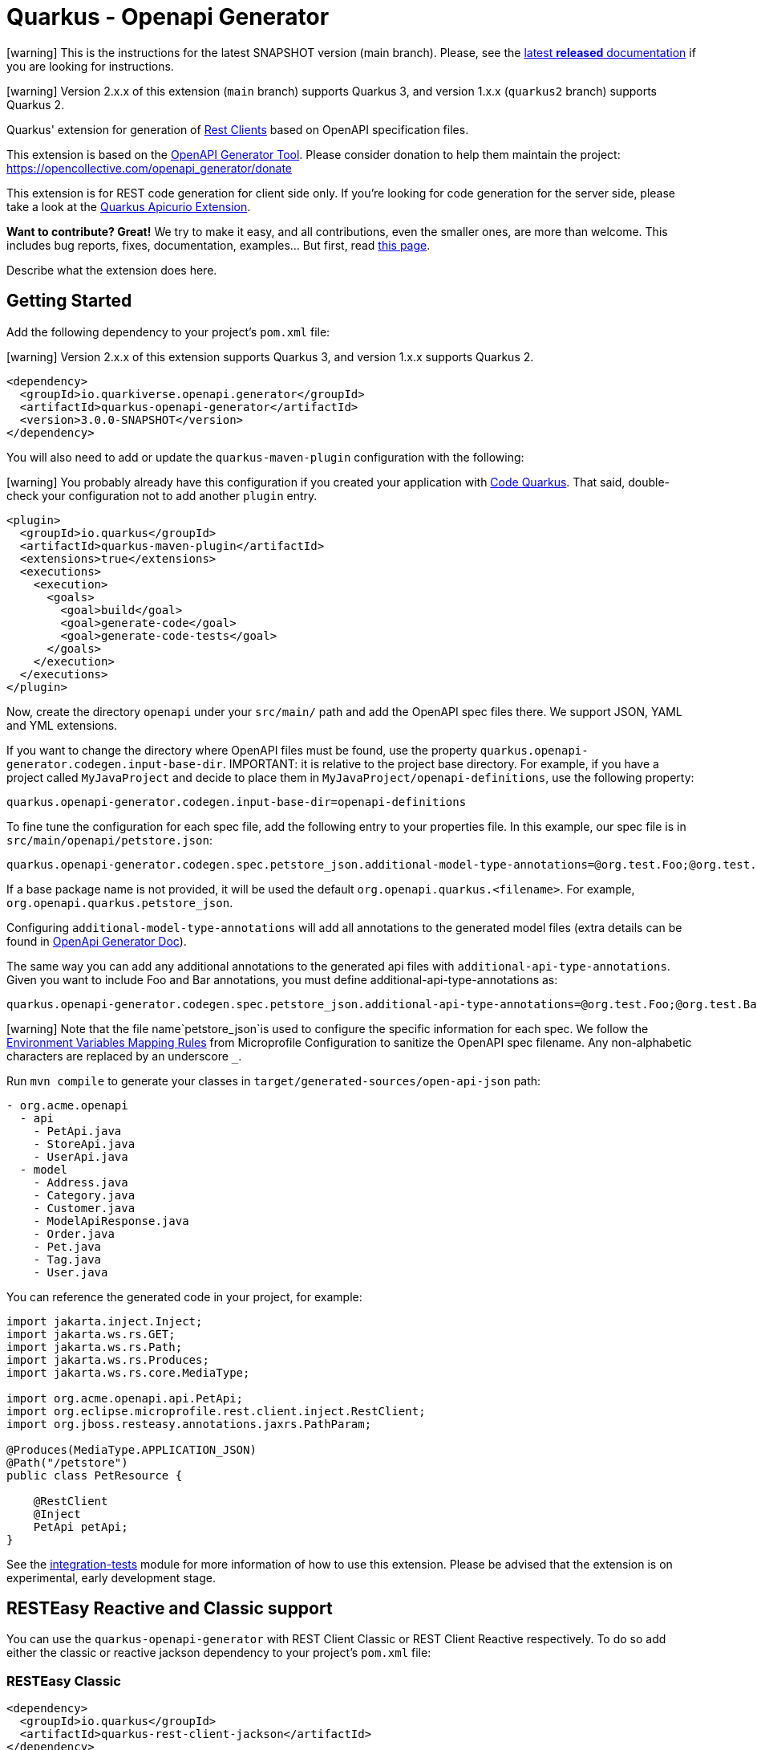 = Quarkus - Openapi Generator
:extension-status: preview

====
icon:warning[1x,role=red] This is the instructions for the latest SNAPSHOT version (main branch). Please, see the https://github.com/quarkiverse/quarkus-openapi-generator/blob/1.0.1/README.md[latest **released** documentation] if you are looking for instructions.
====
====
icon:warning[1x,role=red] Version 2.x.x of this extension (`main` branch) supports Quarkus 3, and version 1.x.x (`quarkus2` branch) supports Quarkus 2.
====

Quarkus' extension for generation of https://quarkus.io/guides/rest-client[Rest Clients] based on OpenAPI specification files.

This extension is based on the https://openapi-generator.tech/[OpenAPI Generator Tool]. Please consider donation to help them maintain the
project: https://opencollective.com/openapi_generator/donate

This extension is for REST code generation for client side only. If you're looking for code generation for the server side, please take a look at the https://github.com/Apicurio/apicurio-codegen/tree/main/quarkus-extension[Quarkus Apicurio Extension].

**Want to contribute? Great!** We try to make it easy, and all contributions, even the smaller ones, are more than welcome. This includes bug reports, fixes, documentation, examples... But first, read https://github.com/quarkiverse/quarkus-openapi-generator/blob/main/CONTRIBUTING.md[this page].

Describe what the extension does here.

== Getting Started

Add the following dependency to your project's `pom.xml` file:

====
icon:warning[1x,role=red] Version 2.x.x of this extension supports Quarkus 3, and version 1.x.x supports Quarkus 2.
====

[source,xml]
----
<dependency>
  <groupId>io.quarkiverse.openapi.generator</groupId>
  <artifactId>quarkus-openapi-generator</artifactId>
  <version>3.0.0-SNAPSHOT</version>
</dependency>
----

You will also need to add or update the `quarkus-maven-plugin` configuration with the following:

====
icon:warning[1x,role=red] You probably already have this configuration if you created your application with https://code.quarkus.io/[Code Quarkus]. That said, double-check your configuration not to add another `plugin` entry.
====

[source,xml]
----
<plugin>
  <groupId>io.quarkus</groupId>
  <artifactId>quarkus-maven-plugin</artifactId>
  <extensions>true</extensions>
  <executions>
    <execution>
      <goals>
        <goal>build</goal>
        <goal>generate-code</goal>
        <goal>generate-code-tests</goal>
      </goals>
    </execution>
  </executions>
</plugin>
----

Now, create the directory `openapi` under your `src/main/` path and add the OpenAPI spec files there. We support JSON, YAML and YML extensions.

If you want to change the directory where OpenAPI files must be found, use the property `quarkus.openapi-generator.codegen.input-base-dir`.
IMPORTANT: it is relative to the project base directory. For example, if you have a project called `MyJavaProject` and decide to place them in `MyJavaProject/openapi-definitions`, use the following property:

[source,properties]
----
quarkus.openapi-generator.codegen.input-base-dir=openapi-definitions
----

To fine tune the configuration for each spec file, add the following entry to your properties file. In this example, our spec file is in `src/main/openapi/petstore.json`:

[source,properties]
----
quarkus.openapi-generator.codegen.spec.petstore_json.additional-model-type-annotations=@org.test.Foo;@org.test.Bar
----

If a base package name is not provided, it will be used the default `org.openapi.quarkus.<filename>`. For example, `org.openapi.quarkus.petstore_json`.

Configuring `additional-model-type-annotations` will add all annotations to the generated model files (extra details can be found in https://openapi-generator.tech/docs/generators/java/#config-options[OpenApi Generator Doc]).

The same way you can add any additional annotations to the generated api files with `additional-api-type-annotations`. Given you want to include Foo and Bar annotations, you must define additional-api-type-annotations as:

[source,properties]
----
quarkus.openapi-generator.codegen.spec.petstore_json.additional-api-type-annotations=@org.test.Foo;@org.test.Bar
----

====
icon:warning[1x,role=red] Note that the file name`petstore_json`is used to configure the specific information for each spec. We follow the https://github.com/eclipse/microprofile-config/blob/master/spec/src/main/asciidoc/configsources.asciidoc#environment-variables-mapping-rules[Environment Variables Mapping Rules] from Microprofile Configuration to sanitize the OpenAPI spec filename. Any non-alphabetic characters are replaced by an underscore `_`.
====

Run `mvn compile` to generate your classes in `target/generated-sources/open-api-json` path:

[source]
----
- org.acme.openapi
  - api
    - PetApi.java
    - StoreApi.java
    - UserApi.java
  - model
    - Address.java
    - Category.java
    - Customer.java
    - ModelApiResponse.java
    - Order.java
    - Pet.java
    - Tag.java
    - User.java
----

You can reference the generated code in your project, for example:

[source, java]
----
import jakarta.inject.Inject;
import jakarta.ws.rs.GET;
import jakarta.ws.rs.Path;
import jakarta.ws.rs.Produces;
import jakarta.ws.rs.core.MediaType;

import org.acme.openapi.api.PetApi;
import org.eclipse.microprofile.rest.client.inject.RestClient;
import org.jboss.resteasy.annotations.jaxrs.PathParam;

@Produces(MediaType.APPLICATION_JSON)
@Path("/petstore")
public class PetResource {

    @RestClient
    @Inject
    PetApi petApi;
}
----

See the https://github.com/quarkiverse/quarkus-openapi-generator/tree/main/integration-tests[integration-tests] module for more information of how to use this extension. Please be advised that the extension is on experimental, early development stage.

== RESTEasy Reactive and Classic support

You can use the `quarkus-openapi-generator` with REST Client Classic or REST Client Reactive respectively. To do so add either the classic or reactive jackson dependency to your project's `pom.xml` file:

=== RESTEasy Classic

[source,xml]
----
<dependency>
  <groupId>io.quarkus</groupId>
  <artifactId>quarkus-rest-client-jackson</artifactId>
</dependency>
----

====
icon:warning[1x,role=red] After Version 1.2.1 / 2.1.1 you need to declare the above dependency explicitly! Even if you stay with the REST Client Classic implementation!
====

=== RESTEasy Reactive

[source,xml]
----
<dependency>
  <groupId>io.quarkus</groupId>
  <artifactId>quarkus-rest-client-reactive-jackson</artifactId>
</dependency>
----

To make truly non-blocking calls, you need to also set the `mutiny` option to `true`. This
will wrap all API return types in a `io.smallrye.mutiny.Uni`.

[source,properties]
----
quarkus.openapi-generator.codegen.spec.my_openapi_yaml.mutiny=true
----

When using RESTEasy Reactive:

* The client must not declare multiple MIME-TYPES with `@Consumes`
* You might need to implement a `ParamConverter` for each complex type

== Returning `Response` objects

By default, this extension generates the methods according to their returning models based on the https://spec.openapis.org/oas/v3.1.0#schema-object[OpenAPI specification Schema Object]. If no response model is defined, `jakarta.ws.rs.core.Response` is returned.

If you want to return `jakarta.ws.rs.core.Response` in _all_ cases instead, you can set the `return-response` property to `true`.

=== Example

Given you want to return `jakarta.ws.rs.core.Response` for the `my-openapi.yaml` file, you must add the following to your `application.properties` file:

[source,properties]
----
quarkus.openapi-generator.codegen.spec.my_openapi_yaml.return-response=true
----

== Logging

Since the most part of this extension work is in the `generate-code` execution phase of the Quarkus Maven's plugin, the log configuration must be set in the Maven context. When building your project, add `-Dorg.slf4j.simpleLogger.log.org.openapitools=off` to the `mvn` command to reduce the internal generator noise. For example:

[source,shell]
----
mvn clean install -Dorg.slf4j.simpleLogger.log.org.openapitools=off
----

For more information, see the https://maven.apache.org/maven-logging.html[Maven Logging Configuration] guide.

== Filtering OpenAPI Specification Files

By default, the extension will process every OpenAPI specification file in the given path.
To limit code generation to only a specific set of OpenAPI specification files, you can set the `quarkus.openapi-generator.codegen.include` property.

For instance, if you want to limit code generation for `include-openapi.yaml` and `include-openapi-2.yaml` files, you need to define the property like:

[source,properties]
----
quarkus.openapi-generator.codegen.include=include-openapi.yaml,include-openapi-2.yaml
----

If you prefer to specify which files you want to skip, you can set the `quarkus.openapi-generator.codegen.exclude` property.
For instance, if you want to skip code generation for `exclude-openapi.yaml` and `exclude-openapi-2.yaml` files, you need to define the property like:

[source,properties]
----
quarkus.openapi-generator.codegen.exclude=exclude-openapi.yaml,exclude-openapi-2.yaml
----

IMPORTANT: `exclude` supersedes `include`, meaning that if a file is in both property it will NOT be analysed.

See the module `integration-tests/ignore` for an example of how to use this feature.

== Authentication Support

If your OpenAPI specification file has `securitySchemes` https://spec.openapis.org/oas/v3.1.0#security-scheme-object[definitions], the inner generator
will https://download.eclipse.org/microprofile/microprofile-rest-client-2.0/microprofile-rest-client-spec-2.0.html#_provider_declaration[register ClientRequestFilter providers] for you to
implement the given authentication mechanism.

To provide the credentials for your application, you can use the https://quarkus.io/guides/config[Quarkus configuration support]. The configuration key is composed using this
pattern: `quarkus.openapi-generator.[filename].auth.[security_scheme_name].[auth_property_name]`. Where:

* `filename` is the sanitized name of file containing the OpenAPI spec, for example `petstore_json`.
* `security_scheme_name` is the sanitized name of the [security scheme object definition](https://spec.openapis.org/oas/v3.1.0#security-scheme-object) in the OpenAPI file. Given the following excerpt, we
have `api_key` and `basic_auth` security schemes:

[source,json]
----
{
  "securitySchemes": {
    "api_key": {
      "type": "apiKey",
      "name": "api_key",
      "in": "header"
    },
    "basic_auth": {
      "type": "http",
      "scheme": "basic"
    }
  }
}
----

====
icon:warning[1x,role=red] Note that the securityScheme name used to configure the specific information for each spec is sanitized using the same rules as for the file names.
====

* `auth_property_name` varies depending on the authentication provider. For example, for Basic Authentication we have `username` and `password`. See the following sections for more details.

> Tip: on production environments you will likely to use https://quarkiverse.github.io/quarkiverse-docs/quarkus-vault/dev/index.html[HashiCorp Vault] or https://kubernetes.io/docs/concepts/configuration/secret/[Kubernetes Secrets] to provide this information for your application.

If the OpenAPI specification file has `securitySchemes` definitions, but no https://spec.openapis.org/oas/v3.1.0#security-requirement-object[Security Requirement Object] definitions, the generator can be configured to create these by default. In this case, for all operations without a security requirement the default one will be created. Note that the property value needs to match the name of a security scheme object definition, eg. `api_key` or `basic_auth` in the `securitySchemes` list above.


[%autowidth]
|===
|Description |Property Key |Example

|Create security for the referenced security scheme
|`quarkus.openapi-generator.codegen.default-security-scheme`
|`quarkus.openapi-generator.codegen.default-security-scheme=api_key`
|===

See the module https://github.com/quarkiverse/quarkus-openapi-generator/tree/main/integration-tests/security[security] for an example of how to use this feature.

=== Basic HTTP Authentication

For Basic HTTP Authentication, these are the supported configurations:

[%autowidth]
|===
|Description |Property Key |Example

|Username credentials
|`quarkus.openapi-generator.[filename].auth.[security_scheme_name].username`
| `quarkus.openapi-generator.petstore_json.auth.basic_auth.username`
|Password credentials
|`quarkus.openapi-generator.[filename].auth.[security_scheme_name].password`
|`quarkus.openapi-generator.petstore_json.auth.basic_auth-password`
|===

=== Bearer Token Authentication

Authentication, these are the supported configurations:

[%autowidth]
|===
|Description |Property Key |Example

|Bearer Token
|`quarkus.openapi-generator.[filename].auth.[security_scheme_name].bearer-token`
|`quarkus.openapi-generator.petstore_json.auth.bearer.bearer-token`
|===

=== API Key Authentication

Similarly to bearer token, the API Key Authentication also has the token entry key property:

[%autowidth]
|===
|Description |Property Key |Example

|API Key
|`quarkus.openapi-generator.[filename].auth.[security_scheme_name].api-key`
|`quarkus.openapi-generator.petstore_json.auth.api_key.api-key`
|===

The API Key scheme has an additional property that requires where to add the API key in the request token: header, cookie or query. The inner provider takes care of that for you.

=== OAuth2 Authentication

The extension will generate a `ClientRequestFilter` capable to add OAuth2 authentication capabilities to the OpenAPI operations that require it. This means that you can use
the https://quarkus.io/guides/security-openid-connect-client[Quarkus OIDC Extension] configuration to define your authentication flow.

The generated code creates a named `OidcClient` for each https://spec.openapis.org/oas/v3.1.0#security-scheme-object[Security Scheme] listed in the OpenAPI specification files. For example, given
the following excerpt:

[source,json]
----
{
  "securitySchemes": {
    "petstore_auth": {
      "type": "oauth2",
      "flows": {
        "implicit": {
          "authorizationUrl": "https://petstore3.swagger.io/oauth/authorize",
          "scopes": {
            "write:pets": "modify pets in your account",
            "read:pets": "read your pets"
          }
        }
      }
    }
  }
}
----

You can configure this `OidcClient` as:

[source,properties]
----
quarkus.oidc-client.petstore_auth.auth-server-url=https://petstore3.swagger.io/oauth/authorize
quarkus.oidc-client.petstore_auth.discovery-enabled=false
quarkus.oidc-client.petstore_auth.token-path=/tokens
quarkus.oidc-client.petstore_auth.credentials.secret=secret
quarkus.oidc-client.petstore_auth.grant.type=password
quarkus.oidc-client.petstore_auth.grant-options.password.username=alice
quarkus.oidc-client.petstore_auth.grant-options.password.password=alice
quarkus.oidc-client.petstore_auth.client-id=petstore-app
----

The configuration suffix `quarkus.oidc-client.petstore_auth` is exclusive for the schema defined in the specification file and the `schemaName` is sanitized by applying the rules described above.

For this to work you **must** add https://quarkus.io/guides/security-openid-connect-client#oidc-client-filter[Quarkus OIDC Client Filter Extension] to your project:

RESTEasy Classic:

[source ,xml]
----
<dependency>
  <groupId>io.quarkus</groupId>
  <artifactId>quarkus-oidc-client-filter</artifactId>
</dependency>
----

RESTEasy Reactive:

[source ,xml]
----
<dependency>
  <groupId>io.quarkus</groupId>
  <artifactId>quarkus-oidc-client-reactive-filter</artifactId>
</dependency>
----

If authentication support doesn't suit your needs you can decide to disable it with `enable-security-generation=false`. In such case CompositeAuthenticationProvider and AuthenticationPropagationHeadersFactory wont be generated and used with your api.
The option can be set globally with `quarkus.openapi-generator.codegen.enable-security-generation` or per api `quarkus.openapi-generator.codegen.spec.my_spec_yml.enable-security-generation`
Custom authentication provider can be used with `additional-api-type-annotations`

See the module https://github.com/quarkiverse/quarkus-openapi-generator/tree/main/integration-tests/generation-tests[generation-tests] for an example of how to use this feature.

== Authorization Token Propagation

The authorization token propagation can be used with OpenApi operations secured with a security scheme of type "oauth2" or "bearer".
When configured, you can propagate the authorization tokens passed to your service and the invocations to the REST clients generated by the quarkus-openapi-generator.

Let's see how it works by following a simple example:

Imagine that we have a `updatePet` operation defined in the `petstore.json` specification file and secured with the `petstore_auth` security scheme.
The code below shows a simple example of the usage of this operation in a user-programmed service.

[source ,java]
----
import org.acme.api.PetApi;
import org.acme.model.Pet;
import org.eclipse.microprofile.rest.client.inject.RestClient;

/**
 * User programmed service.
 */
@Path("/petstore")
public class PetResource {

  /**
   * Inject the rest client generated by the quarkus-openapi-generator.
   */
  @Inject
  @RestClient
  PetApi petApi;

  /**
   * User programmed operation.
   */
  @Path("/pet/{id}")
  @PATCH
  @Produces(MediaType.APPLICATION_JSON)
  @Consumes(MediaType.APPLICATION_JSON)
  public Response customUpdatePet(@PathParam("id") long id, PetData petData) {

    // Create a new instance of the Pet class generated by the quarkus-openapi-generator and
    // populate accordingly.
    Pet pet = new Pet();
    pet.setId(id);
    applyDataToPet(pet, petData);

    // Execute the rest call using the generated client.
    // The petstore.json open api spec stays that the "updatePet" operation is secured with the
    // security scheme "petstore_auth".
    petApi.updatePet(pet);

    // Do other required things and finally return something.
    return Response.ok().build();
  }

  public static class PetData {
    // Represents the Pet modifiable data sent to the user programmed service.
  }

  private void applyDataToPet(Pet pet, PetData petData) {
    // Set the corresponding values to the Pet instance.
  }
}
----

Let's see what happens when the PetResource service `customUpdatePet` operation is invoked by a third party.

=== Default flow

. The `customUpdatePet` operation is invoked.
. An authorization token is obtained using the corresponding `petstore_auth` OidcClient configuration. (for more information see <<_oauth2_authentication>>)
. The authorization token is automatically passed along the PetApi `updatePet` operation execution using an automatically generated request filter, etc.

=== Propagation flow

However, there are scenarios where we want to propagate the authorization token that was initially passed to the PetResource service when the `customUpdatePet` operation was invoked instead of having to obtain it by using the `OidcClient`.

. The user service `customUpdatePet` operation is invoked, and an authorization token is passed by the third party typically by using the HTTP `Authorization` header.
. The incoming authorization token is automatically passed along the PetApi `updatePet` operation execution according to the user-provided configuration.

WARNING: When configured, the token propagation applies to all the operations secured with the same `securityScheme` in the same specification file.

=== Propagation flow configuration

The token propagation can be used with type "oauth2" or "bearer" security schemes. Finally, considering that a given security scheme might be configured on a set of operations in the same specification file when configured, it'll apply to all these operations.

[%autowidth]
|===
|Property Key |Example

|`quarkus.openapi-generator.[filename].auth.[security_scheme_name].token-propagation=[true,false]`
|`quarkus.openapi-generator.petstore_json.auth.petstore_auth.token-propagation=true` +
Enables the token propagation for all the operations that are secured with the `petstore_auth` scheme in the `petstore_json` file.
|`quarkus.openapi-generator.[filename].auth.[security_scheme_name].header-name=[http_header_name]`
|`quarkus.openapi-generator.petstore_json.auth.petstore_auth.header-name=MyHeaderName` +
Says that the authorization token to propagate will be read from the HTTP header `MyHeaderName` instead of the standard HTTP `Authorization` header.
|===

== Circuit Breaker

You can define the https://microprofile.io/project/eclipse/microprofile-fault-tolerance/spec/src/main/asciidoc/circuitbreaker.asciidoc[CircuitBreaker annotation from MicroProfile Fault Tolerance]
in your generated classes by setting the desired configuration in `application.properties`.

Let's say you have the following OpenAPI definition:

[source ,json]
----
{
  "openapi": "3.0.3",
  "info": {
    "title": "Simple API",
    "version": "1.0.0-SNAPSHOT"
  },
  "paths": {
    "/hello": {
      "get": {
        "responses": {
          "200": {
            "description": "OK",
            "content": {
              "text/plain": {
                "schema": {
                  "type": "string"
                }
              }
            }
          }
        }
      }
    },
    "/bye": {
      "get": {
        "responses": {
          "200": {
            "description": "OK",
            "content": {
              "text/plain": {
                "schema": {
                  "type": "string"
                }
              }
            }
          }
        }
      }
    }
  }
}
----

And you want to configure Circuit Breaker for the `/bye` endpoint, you can do it in the following way:

Add the https://quarkus.io/guides/smallrye-fault-tolerance[SmallRye Fault Tolerance extension] to your project's `pom.xml` file:

[source ,xml]
----
<dependency>
  <groupId>io.quarkus</groupId>
  <artifactId>quarkus-smallrye-fault-tolerance</artifactId>
</dependency>
----

Assuming your Open API spec file is in `src/main/openapi/simple-openapi.json`, add the following configuration to your `application.properties` file:

[source ,properties]
----
# Note that the file name must have only alphabetic characters or underscores (_).
quarkus.openapi-generator.codegen.spec.simple_openapi_json.base-package=org.acme.openapi.simple
# Enables the CircuitBreaker extension for the byeGet method from the DefaultApi class
org.acme.openapi.simple.api.DefaultApi/byeGet/CircuitBreaker/enabled=true
----

With the above configuration, your Rest Clients will be created with a code similar to the following:

[source ,java]
----
package org.acme.openapi.simple.api;

import org.eclipse.microprofile.rest.client.inject.RegisterRestClient;

import java.io.InputStream;
import java.io.OutputStream;
import java.util.List;
import java.util.Map;

import jakarta.ws.rs.*;
import jakarta.ws.rs.core.Response;
import jakarta.ws.rs.core.MediaType;

@Path("")
@RegisterRestClient(configKey="simple-openapi_json")
public interface DefaultApi {

    @GET
    @Path("/bye")
    @Produces({ "text/plain" })
    @org.eclipse.microprofile.faulttolerance.CircuitBreaker
    public String byeGet();

    @GET
    @Path("/hello")
    @Produces({ "text/plain" })
    public String helloGet();

}
----

You can also override the default Circuit Breaker configuration by setting the properties
in `application.properties` https://quarkus.io/guides/smallrye-fault-tolerance#runtime-configuration[just as you would for a traditional MicroProfile application]:

[source ,properties]
----
org.acme.openapi.simple.api.DefaultApi/byeGet/CircuitBreaker/failOn=java.lang.IllegalArgumentException,java.lang.NullPointerException
org.acme.openapi.simple.api.DefaultApi/byeGet/CircuitBreaker/skipOn=java.lang.NumberFormatException
org.acme.openapi.simple.api.DefaultApi/byeGet/CircuitBreaker/delay=33
org.acme.openapi.simple.api.DefaultApi/byeGet/CircuitBreaker/delayUnit=MILLIS
org.acme.openapi.simple.api.DefaultApi/byeGet/CircuitBreaker/requestVolumeThreshold=42
org.acme.openapi.simple.api.DefaultApi/byeGet/CircuitBreaker/failureRatio=3.14
org.acme.openapi.simple.api.DefaultApi/byeGet/CircuitBreaker/successThreshold=22
----

See the module https://github.com/quarkiverse/quarkus-openapi-generator/tree/main/integration-tests/circuit-breaker[circuit-breaker] for an example of how to use this feature.

== Sending multipart/form-data

The rest client also supports request with mime-type multipart/form-data and, if the schema of the request body is known in advance, we can also automatically generate the models of the request
bodies.

NOTE: RESTEasy Reactive supports multipart/form-data https://quarkus.io/guides/rest-client-reactive#multipart[out of the box]. Thus, no additional dependency is required.

If you're using RESTEasy Classic, you need to add the following additional dependency to your `pom.xml`:

[source ,xml]
----
<dependency>
  <groupId>io.quarkus</groupId>
  <artifactId>quarkus-resteasy-multipart</artifactId>
</dependency>
----

For any multipart/form-data operation a model for the request body will be generated. Each part of the multipart is a field in this model that is annotated with the following annotations:

* `jakarta.ws.rs.FormParam`, where the value parameter denotes the part name,
* `PartType`, where the parameter is the jax-rs MediaType of the part (see below for details),
* and, if the part contains a file, `PartFilename`, with a generated default parameter that will be passed as the fileName sub-header in the
Content-Disposition header of the part.

For example, the model for a request that requires a file, a string and some complex object will look like this:

[source,java]
----
public class MultipartBody {

    @FormParam("file")
    @PartType(MediaType.APPLICATION_OCTET_STREAM)
    @PartFilename("fileFile")
    public File file;

    @FormParam("fileName")
    @PartType(MediaType.TEXT_PLAIN)
    public String fileName;

    @FormParam("someObject")
    @PartType(MediaType.APPLICATION_JSON)
    public MyComplexObject someObject;
}
----

Then in the client, when using RESTEasy Classic, the `org.jboss.resteasy.annotations.providers.multipart.MultipartForm` annotation is added in front of the multipart parameter:

[source,java]
----
@Path("/echo")
@RegisterRestClient(baseUri="http://my.endpoint.com/api/v1", configKey="multipart-requests_yml")
public interface MultipartService {

    @POST
    @Consumes(MediaType.MULTIPART_FORM_DATA)
    @Produces(MediaType.TEXT_PLAIN)
    String sendMultipartData(@MultipartForm MultipartBody data);

}
----

When using RESTEasy Reactive, the `jakarta.ws.rs.BeanParam` annotation is added in front of the multipart parameter:

[source,java]
----
@Path("/echo")
@RegisterRestClient(baseUri="http://my.endpoint.com/api/v1", configKey="multipart-requests_yml")
public interface MultipartService {

  @POST
  @Consumes(MediaType.MULTIPART_FORM_DATA)
  @Produces(MediaType.TEXT_PLAIN)
  String sendMultipartData(@jakarta.ws.rs.BeanParam MultipartBody data);

}
----

See https://quarkus.io/guides/rest-client-multipart[Quarkus - Using the REST Client with Multipart] and
the https://docs.jboss.org/resteasy/docs/4.7.5.Final/userguide/html_single/index.html[RESTEasy JAX-RS specifications] for more details.

WARNING: `MultipartForm`  is deprecated when using RESTEasy Reactive.

`baseURI` value of `RegisterRestClient` annotation is extracted from the `servers` section of the file, if present. If not, it will be left empty and it is expected you set up the uri to be used in your configuration.

Importantly, if some multipart request bodies contain complex objects (i.e. non-primitives) you need to explicitly tell the Open API generator to create models for these objects by setting
the `skip-form-model` property corresponding to your spec in the `application.properties` to `false`, e.g.:

[source,properties]
----
quarkus.openapi-generator.codegen.spec.my_multipart_requests_yml.skip-form-model=false
----

See the module https://github.com/quarkiverse/quarkus-openapi-generator/tree/main/integration-tests/multipart-request[multipart-request] for an example of how to use this feature.

In case the default `PartFilename` annotation is not required, its generation can be disabled by setting the `generate-part-filename` property (globally or corresponding to your spec) in the `application.properties` to `false`, e.g.:

[source,properties]
----
quarkus.openapi-generator.codegen.spec.my_multipart_requests_yml.generate-part-filename=false
----

By default, the `PartFilename`'s value representing the filename is prefixed by the field name. This can be changed by setting the `use-field-name-in-part-filename` property (globally or corresponding to your spec) in the `application.properties` to `false`, e.g.:

[source,properties]
----
quarkus.openapi-generator.codegen.spec.my_multipart_requests_yml.use-field-name-in-part-filename=false
----

And in case the default `PartFilename` value is not suitable (e.g. a conversion service only allows/supports specific extensions), the value can be set by using the `part-filename-value` property (globally or corresponding to your spec) in the `application.properties`, e.g.:

[source,properties]
----
quarkus.openapi-generator.codegen.spec.my_first_multipart_requests_yml.part-filename-value=".pdf"
----

So for instance, by setting `part-filename-value` to `some.pdf` and `use-field-name-in-part-filename` to `false` the generated code will look like this:

[source,java]
----
public class MultipartBody {

  @FormParam("file")
  @PartType(MediaType.APPLICATION_OCTET_STREAM)
  @PartFilename("some.pdf")
  public File file;
}
----

And by setting only `part-filename-value` to `.pdf`, the generated code will look like this:

[source,java]
----
public class MultipartBody {

  @FormParam("file")
  @PartType(MediaType.APPLICATION_OCTET_STREAM)
  @PartFilename("file.pdf")
  public File file;
}
----

See the module https://github.com/quarkiverse/quarkus-openapi-generator/tree/main/integration-tests/part-filename[part-filename] for examples of how to use these features.

=== Default content-types according to OpenAPI Specification and limitations

The https://github.com/OAI/OpenAPI-Specification/blob/main/versions/3.0.3.md#special-considerations-for-multipart-content[OAS 3.0] specifies the following default content-types for a multipart:

* If the property is a primitive, or an array of primitive values, the default Content-Type is `text/plain`
* If the property is complex, or an array of complex values, the default Content-Type is `application/json`
* If the property is a `type: string` with `format: binary` or `format: base64` (aka a file object), the default Content-Type is `application/octet-stream`

A different content-type may be defined in your api spec, but this is not yet supported in the code generation. Also, this "annotation-oriented" approach of RestEasy (i.e. using `@MultipartForm` to
denote the multipart body parameter) does not seem to properly support the unmarshalling of arrays of the same type (e.g. array of files), in these cases it uses Content-Type equal
to `application/json`.

== Generating files via InputStream

Having the files in the `src/main/openapi` directory will generate the REST stubs by default. Alternatively, you can implement
the `io.quarkiverse.openapi.generator.deployment.codegen.OpenApiSpecInputProvider`
interface to provide a list of `InputStream`s of OpenAPI specification files. This is useful in scenarios where you want to dynamically generate the client code without having the target spec file
saved locally in your project.

See the example implementation https://github.com/quarkiverse/quarkus-openapi-generator/blob/main/integration-tests/generation-input/src/main/java/io/quarkiverse/openapi/generator/codegen/ClassPathPetstoreOpenApiSpecInputProvider.java[here]

== Skip Deprecated Attributes in Model classes

The domain objects are classes generated in the `model` package. These classes might have https://spec.openapis.org/oas/v3.1.0#fixed-fields-9[deprecated attributes] in the Open API specification
file. By default, these attributes are generated. You can fine tune this behavior if the deprecated attributes should not be generated.

Use the property key `<base_package>.model.MyClass.generateDeprecated=false` to disable the deprecated attributes in the given model. For example `org.acme.weather.Country.generatedDeprecated=false`.

== Skip Deprecated Operations in API classes

The client objects are classes generated in the `api` package. These classes might have https://spec.openapis.org/oas/v3.1.0#operation-object[deprecated operations] in the Open API specification
file. By default, these operations are generated. You can fine tune this behavior if the deprecated operations should not be generated.

Use the property key `<base_package>.api.MyClass.generateDeprecated=false` to disable the deprecated operations in the given API. For example `org.acme.openapi.simple.api.DefaultApi.generatedDeprecated=false`.

[source,java]
----
package org.acme.openapi.simple.api;

import org.eclipse.microprofile.rest.client.inject.RegisterRestClient;

import java.io.InputStream;
import java.io.OutputStream;
import java.util.List;
import java.util.Map;

import jakarta.ws.rs.*;
import jakarta.ws.rs.core.Response;
import jakarta.ws.rs.core.MediaType;

@Path("")
@RegisterRestClient(configKey="simple-openapi_json")
@RegisterProvider(org.test.Foo.class)
@RegisterProvider(org.test.Bar.class)
public interface DefaultApi {

    @GET
    @Path("/bye")
    @Produces({ "text/plain" })
    @org.eclipse.microprofile.faulttolerance.CircuitBreaker
    public String byeGet();
}
----

See the module `integration-tests/register-provider` for an example of how to use this feature.

== Skip OpenAPI schema validation

Use the property key `quarkus.openapi-generator.codegen.validateSpec=false` to disable validating the input specification file before code generation. By default, invalid specifications will result in an error.

== Type and import mappings

It's possible to remap types in the generated files. For example, instead of a `File` you can configure the code generator to use `InputStream` for all file upload parts of multipart request, or you could change all `UUID` types to `String`. You can configure this in your `application.properties` using the following configuration keys:

[%autowidth]
|===
|Description |Property Key |Example

|Type Mapping
|`quarkus.openapi-generator.codegen.spec.[filename].type-mappings.[oas_type]`
|`quarkus.openapi-generator.codegen.spec.my_spec_yml.type-mappings.File=InputStream` will use `InputStream` as type for all objects of the OAS File type.
|Import Mapping
|`quarkus.openapi-generator.codegen.spec.[filename].import-mappings.[type]`
|`quarkus.openapi-generator.codegen.spec.my_spec_yml.import-mappings.File=java.io.InputStream` will replace the default `import java.io.File` with `import java.io.InputStream`
|===

Note that these configuration properties are maps. For the type-mapping the keys are OAS data types and the values are Java types.

Another common example is needing `java.time.Instant` as type for date-time fields in your POJO classes. You can achieve with these settings:

[source,properties]
----
quarkus.openapi-generator.codegen.spec.my_spec_yml.type-mappings.DateTime=Instant
quarkus.openapi-generator.codegen.spec.my_spec_yml.import-mappings.Instant=java.time.Instant
----

It's also possible to only use a type mapping with a fully qualified name, for instance `quarkus.openapi-generator.codegen.spec.my_spec_yml.type-mappings.File=java.io.InputStream`. For more information and a list of all types see the OpenAPI generator documentation on https://openapi-generator.tech/docs/usage/#type-mappings-and-import-mappings[Type Mappings and Import Mappings].

See the module https://github.com/quarkiverse/quarkus-openapi-generator/tree/main/integration-tests/type-mapping[type-mapping] for an example of how to use this feature.

== Config key

By default, the `@RegisterRestClient` `configKey` property is the sanitized name of the file containing the OpenAPI spec. For example, if the file name is `petstore.json`, the `configKey` will be `petstore_json`:

[source,java]
----
/* omitted */
@RegisterRestClient(configKey="petstore_json")
public interface DefaultApi { /* omitted */ }
----

If you want to use a different configKey than the default one, you can set the `quarkus.openapi-generator.codegen.spec.petstore_json.[config-key]` property.

Using the `config-key` the extension allow you to define all allowed properties with `quarkus.openapi-generator.codegen.spec.[my_custom_config_key].*` prefix. For example:

[source,properties]
----
quarkus.openapi-generator.codegen.spec.petstore_json.config-key=petstore
quarkus.openapi-generator.codegen.spec.petstore.additional-api-type-annotations=@org.test.Foo
----

With it, you will have the following result:

[source,java]
----
/* omitted */
@RegisterRestClient(configKey="petstore")
@org.test.Foo
public interface DefaultApi { /* omitted */ }
----

NOTE: If you configure the property config-key, it will override the sanitized file name (will not consider the order of the configurations). For example, having the following configuration:

[source,properties]
----
quarkus.openapi-generator.codegen.spec.petstore_json.config-key=custom_config_key
quarkus.openapi-generator.codegen.spec.custom_config_key.additional-api-type-annotations=@org.test.Foo
quarkus.openapi-generator.codegen.spec.petstore_json.additional-api-type-annotations=@org.test.Bar
----

The generated code will be:

[source,java]
----
/* omitted */
@RegisterRestClient(configKey="custom_config_key")
@org.test.Foo
public interface DefaultApi { /* omitted */ }
----

== Template Customization

You have the option to swap out the https://github.com/quarkiverse/quarkus-openapi-generator/tree/main/deployment/src/main/resources/templates/libraries/microprofile[templates used by this extension] with your customized versions. To achieve this, place your custom templates under the `resources/templates` directory. It's crucial that the filename of each custom template matches that of the original template.

You can find an example of using customized templates in https://github.com/quarkiverse/quarkus-openapi-generator/tree/main/integration-tests/custom-templates[integration-tests/custom-templates].

=== icon:warning[1x,role=red] Important

While the option to replace templates exists, it's essential to exercise caution and consider this as a final resort. Prior to altering templates, exhaust all possibilities of achieving your goals through configuration settings. Modifying templates could have broader implications for the extension's functionality and may introduce complexities. Only resort to template replacement when configuration adjustments prove insufficient for your requirements.

Furthermore, be aware that customizing templates increases the risk of compatibility issues during future upgrades. Therefore, exercise discretion and weigh the benefits against the potential risks before opting for template customization.

== Known Limitations

These are the known limitations of this pre-release version:

* Only Jackson support

We will work in the next few releases to address these use cases, until there please provide feedback for the current state of this extension. We also love contributions icon:heart[1x,role=red].

